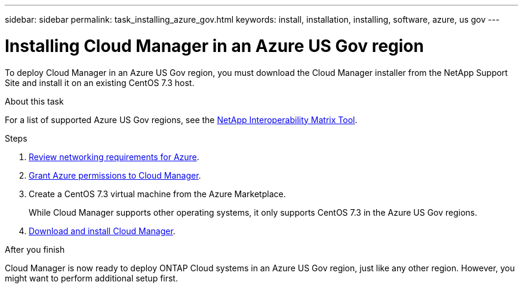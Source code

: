 ---
sidebar: sidebar
permalink: task_installing_azure_gov.html
keywords: install, installation, installing, software, azure, us gov
---

= Installing Cloud Manager in an Azure US Gov region
:toc: macro
:hardbreaks:
:toclevels: 1
:nofooter:
:icons: font
:linkattrs:
:imagesdir: ./media/

[.lead]
To deploy Cloud Manager in an Azure US Gov region, you must download the Cloud Manager installer from the NetApp Support Site and install it on an existing CentOS 7.3 host.

.About this task

For a list of supported Azure US Gov regions, see the http://mysupport.netapp.com/matrix[NetApp Interoperability Matrix Tool^].

.Steps

. link:reference_networking_azure.html[Review networking requirements for Azure].

. link:task_getting_started_azure.html#granting-azure-permissions-to-cloud-manager[Grant Azure permissions to Cloud Manager].

. Create a CentOS 7.3 virtual machine from the Azure Marketplace.
+
While Cloud Manager supports other operating systems, it only supports CentOS 7.3 in the Azure US Gov regions.

. link:task_installing_linux.html[Download and install Cloud Manager].

.After you finish

Cloud Manager is now ready to deploy ONTAP Cloud systems in an Azure US Gov region, just like any other region. However, you might want to perform additional setup first.
